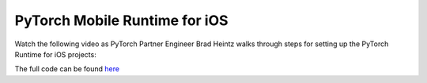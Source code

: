 PyTorch Mobile Runtime for iOS
==============================

Watch the following video as PyTorch Partner Engineer Brad Heintz walks through steps for setting up the PyTorch Runtime for iOS projects:

.. raw:: html

   <div style="margin-top:10px; margin-bottom:10px;">
     <iframe width="560" height="315" src="https://www.youtube.com/embed/amTepUIR93k" frameborder="0" allow="accelerometer; encrypted-media; gyroscope; picture-in-picture" allowfullscreen></iframe>
   </div>
   
The full code can be found `here <https://github.com/pytorch/workshops/tree/master/PTMobileWalkthruIOS>`_
